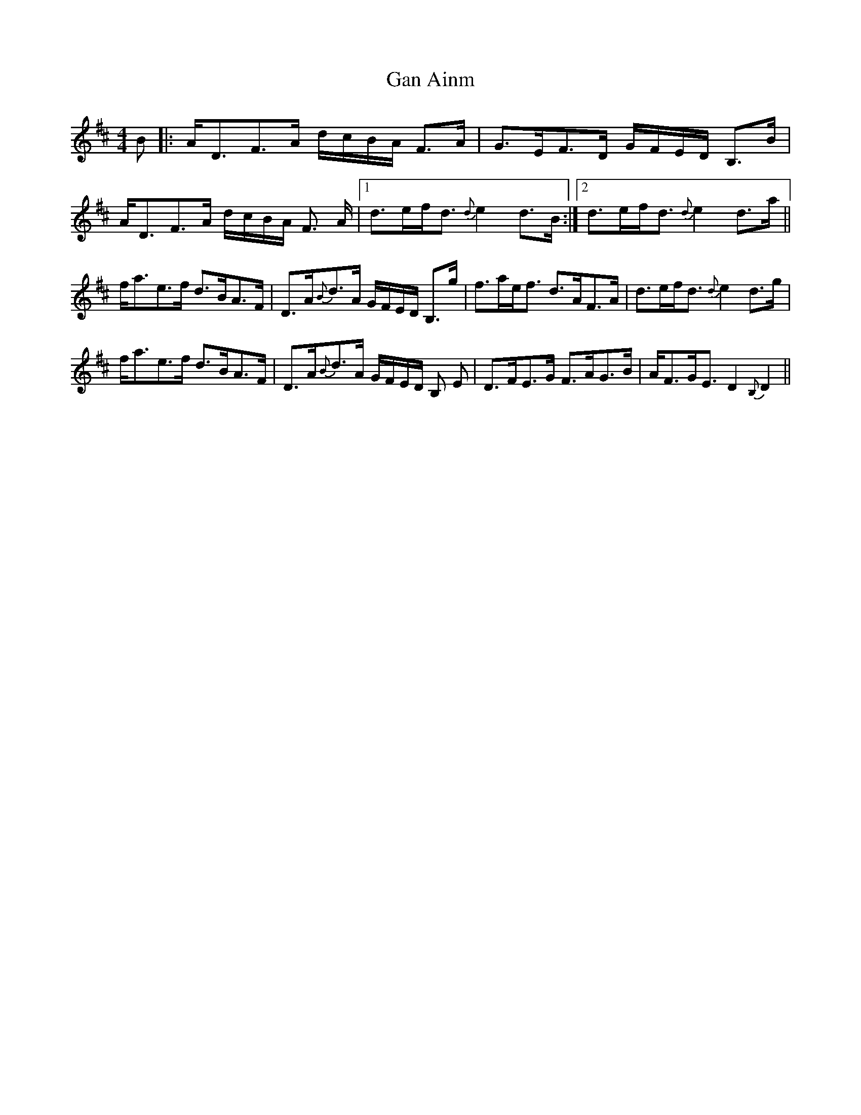 X: 14516
T: Gan Ainm
R: strathspey
M: 4/4
K: Dmajor
B|:A<DF>A d/c/B/A/ F>A|G>EF>D G/F/E/D/ B,>B|
A<DF>A d/c/B/A/ F> A|1 d>ef<d {d}e2d>B:|2 d>ef<d {d}e2 d>a||
f<ae>f d>BA>F|D>A{B}d>A G/F/E/D/ B,>g|f>ae<f d>AF>A|d>ef<d {d}e2 d>g|
f<ae>f d>BA>F|D>A{B}d>A G/F/E/D/ B, E|D>FE>G F>AG>B|A<FG<E D2 {B,}D2||

